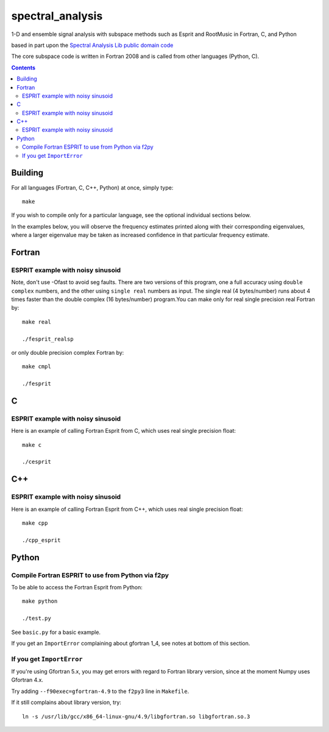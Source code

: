 =================
spectral_analysis
=================
1-D and ensemble signal analysis with subspace methods such as Esprit and RootMusic in Fortran, C, and Python

based in part upon the `Spectral Analysis Lib public domain code <https://github.com/vincentchoqueuse/spectral_analysis_project>`_

The core subspace code is written in Fortran 2008 and is called from other languages (Python, C).

.. contents::

Building
========
For all languages (Fortran, C, C++, Python) at once, simply type::

    make

If you wish to compile only for a particular language, see the optional individual sections below.


In the examples below, you will observe the frequency estimates printed along with their corresponding eigenvalues, where a larger eigenvalue may be taken as increased confidence in that particular frequency estimate.

Fortran
=======

ESPRIT example with noisy sinusoid
----------------------------------
Note, don't use -Ofast to avoid seg faults. There are two versions of this program, one a full accuracy using ``double complex`` numbers, and the other using ``single real`` numbers as input. The single real (4 bytes/number) runs about 4 times faster than the double complex (16 bytes/number) program.You can make only for real single precision real Fortran by::

    make real

    ./fesprit_realsp

or only double precision complex Fortran by::

    make cmpl

    ./fesprit


C
=

ESPRIT example with noisy sinusoid
----------------------------------
Here is an example of calling Fortran Esprit from C, which uses real single precision float::

  make c

  ./cesprit

C++
===
ESPRIT example with noisy sinusoid
----------------------------------
Here is an example of calling Fortran Esprit from C++, which uses real single precision float::

  make cpp

  ./cpp_esprit


Python
======

Compile Fortran ESPRIT to use from Python via f2py
--------------------------------------------------
To be able to access the Fortran Esprit from Python::

   make python

   ./test.py

See ``basic.py`` for a basic example.

If you get an ``ImportError`` complaining about gfortran 1_4, see notes at bottom of this section.


If you get ``ImportError``
---------------------------
If you're using Gfortran 5.x, you may get errors with regard to Fortran library version,
since at the moment Numpy uses Gfortran 4.x.

Try adding ``--f90exec=gfortran-4.9`` to the ``f2py3`` line in ``Makefile``.

If it still complains about library version, try::

    ln -s /usr/lib/gcc/x86_64-linux-gnu/4.9/libgfortran.so libgfortran.so.3

